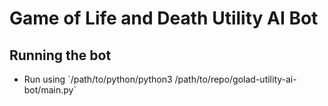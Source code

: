 * Game of Life and Death Utility AI Bot
** Running the bot
- Run using `/path/to/python/python3 /path/to/repo/golad-utility-ai-bot/main.py`
